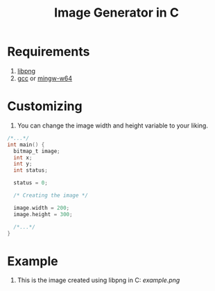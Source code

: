 #+title:  Image Generator in C

* Requirements
1. [[https://sourceforge.net/projects/libpng][libpng]]
2. [[https://sourceforge.net/projects/gcc-win64][gcc]] or [[https://sourceforge.net/projects/mingw-w64][mingw-w64]]

* Customizing
1. You can change the image width and height variable to your liking.
#+BEGIN_SRC c
/*...*/
int main() {
  bitmap_t image;
  int x;
  int y;
  int status;

  status = 0;

  /* Creating the image */

  image.width = 200;
  image.height = 300;

  /*...*/
}
#+END_SRC

* Example
1. This is the image created using libpng in C:  [[example.png]]
